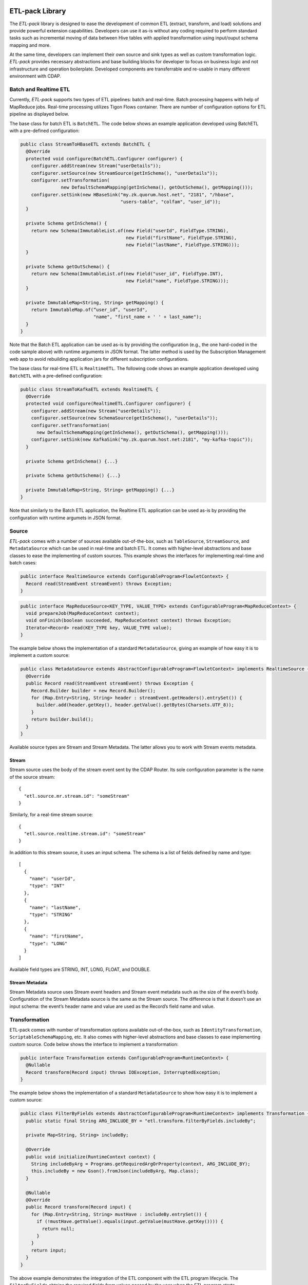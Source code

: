 ETL-pack Library
================

The *ETL-pack* library is designed to ease the development of common ETL (extract, transform, and load) solutions and provide 
powerful extension capabilities. Developers can use it as-is without any coding required to perform standard tasks such as
incremental moving of data between Hive tables with applied transformation using input/ouput schema mapping and more.

At the same time, developers can implement their own source and sink types as well as custom transformation logic. 
*ETL-pack* provides necessary abstractions and base building blocks for developer to focus on business logic and not 
infrastructure and operation boilerplate. Developed components are transferrable and re-usable in many different 
environment with CDAP.

Batch and Realtime ETL
----------------------

Currently, *ETL-pack* supports two types of ETL pipelines: batch and real-time. Batch processing happens with help of 
MapReduce jobs. Real-time processing utilizes Tigon Flows container. There are number of configuration options 
for ETL pipeline as displayed below.

|(Batch)|

|(Realtime)|


The base class for batch ETL is ``BatchETL``. The code below shows an example application developed using BatchETL with a 
pre-defined configuration:

.. code:: java

  public class StreamToHBaseETL extends BatchETL {
    @Override
    protected void configure(BatchETL.Configurer configurer) {
      configurer.addStream(new Stream("userDetails"));
      configurer.setSource(new StreamSource(getInSchema(), "userDetails"));
      configurer.setTransformation(
                 new DefaultSchemaMapping(getInSchema(), getOutSchema(), getMapping()));
      configurer.setSink(new HBaseSink("my.zk.quorum.host.net", "2181", "/hbase",
                                       "users-table", "colfam", "user_id"));
    }
 
    private Schema getInSchema() {
      return new Schema(ImmutableList.of(new Field("userId", FieldType.STRING),
                                         new Field("firstName", FieldType.STRING),
                                         new Field("lastName", FieldType.STRING)));
    }
  
    private Schema getOutSchema() {
      return new Schema(ImmutableList.of(new Field("user_id", FieldType.INT),
                                         new Field("name", FieldType.STRING)));
    }
  
    private ImmutableMap<String, String> getMapping() {
      return ImmutableMap.of(“user_id”, "userId",
                             "name", "first_name + ' ' + last_name");
    }
  }

Note that the Batch ETL application can be used as-is by providing the configuration (e.g., the one hard-coded in the
code sample above) with runtime arguments in JSON format. The latter method is used by the Subscription Management 
web app to avoid rebuilding application jars for different subscription configurations.

The base class for real-time ETL is ``RealtimeETL``. The following code shows an example application developed using 
``BatchETL`` with a pre-defined configuration:

.. code:: java

  public class StreamToKafkaETL extends RealtimeETL {
    @Override
    protected void configure(RealtimeETL.Configurer configurer) {
      configurer.addStream(new Stream("userDetails"));
      configurer.setSource(new SchemaSource(getInSchema(), "userDetails"));
      configurer.setTransformation(
        new DefaultSchemaMapping(getInSchema(), getOutSchema(), getMapping()));
      configurer.setSink(new KafkaSink("my.zk.quorum.host.net:2181", "my-kafka-topic"));
    }
  
    private Schema getInSchema() {...}
  
    private Schema getOutSchema() {...}
  
    private ImmutableMap<String, String> getMapping() {...}
  }
  
Note that similarly to the Batch ETL application, the Realtime ETL application can be used
as-is by providing the configuration with runtime argumets in JSON format.

Source
------

*ETL-pack* comes with a number of sources available out-of-the-box, such as
``TableSource``, ``StreamSource``, and ``MetadataSource`` which can be used in real-time
and batch ETL. It comes with higher-level abstractions and base classes to ease the
implementing of custom sources. This example shows the interfaces for implementing
real-time and batch cases:

.. code:: java

  public interface RealtimeSource extends ConfigurableProgram<FlowletContext> {
    Record read(StreamEvent streamEvent) throws Exception;
  }

.. code:: java

  public interface MapReduceSource<KEY_TYPE, VALUE_TYPE> extends ConfigurableProgram<MapReduceContext> {
    void prepareJob(MapReduceContext context);
    void onFinish(boolean succeeded, MapReduceContext context) throws Exception;
    Iterator<Record> read(KEY_TYPE key, VALUE_TYPE value);
  }

The example below shows the implementation of a standard ``MetadataSource``, giving an example of how easy it is 
to implement a custom source:

.. code:: java

  public class MetadataSource extends AbstractConfigurableProgram<FlowletContext> implements RealtimeSource {  
    @Override
    public Record read(StreamEvent streamEvent) throws Exception {
      Record.Builder builder = new Record.Builder();
      for (Map.Entry<String, String> header : streamEvent.getHeaders().entrySet()) {
        builder.add(header.getKey(), header.getValue().getBytes(Charsets.UTF_8));
      }
      return builder.build();
    }
  }

Available source types are Stream and Stream Metadata. The latter allows you to work with Stream events metadata.

Stream
~~~~~~

Stream source uses the body of the stream event sent by the CDAP Router. Its sole configuration parameter 
is the name of the source stream::

  {
    "etl.source.mr.stream.id": "someStream"
  }

Similarly, for a real-time stream source::

  {
    "etl.source.realtime.stream.id": "someStream"
  }

In addition to this stream source, it uses an input schema. The schema is a list of fields defined by name and type::

  [
    {
      "name": "userId",
      "type": "INT"
    },
    {
      "name": "lastName",
      "type": "STRING"
    },
    {
      "name": "firstName",
      "type": "LONG"
    }
  ]

Available field types are STRING, INT, LONG, FLOAT, and DOUBLE.

Stream Metadata
~~~~~~~~~~~~~~~

Stream Metadata source uses Stream event headers and Stream event metadata such as the size of the event’s body. 
Configuration of the Stream Metadata source is the same as the Stream source. The difference is that it 
doesn’t use an input schema: the event’s header name and value are used as the Record’s field name and value.


Transformation
--------------

ETL-pack comes with number of transformation options available out-of-the-box, such as ``IdentityTransformation``, 
``ScriptableSchemaMapping``, etc. It also comes with higher-level abstractions and base classes to ease implementing 
custom source. Code below shows the interface to implement a transformation:

.. code:: java

  public interface Transformation extends ConfigurableProgram<RuntimeContext> {
    @Nullable
    Record transform(Record input) throws IOException, InterruptedException;
  }

The example below shows the implementation of a standard ``MetadataSource`` to show how easy it is to 
implement a custom source:

.. code:: java

  public class FilterByFields extends AbstractConfigurableProgram<RuntimeContext> implements Transformation {
    public static final String ARG_INCLUDE_BY = "etl.transform.filterByFields.includeBy";
  
    private Map<String, String> includeBy;
  
    @Override
    public void initialize(RuntimeContext context) {
      String includeByArg = Programs.getRequiredArgOrProperty(context, ARG_INCLUDE_BY);
      this.includeBy = new Gson().fromJson(includeByArg, Map.class);
    }
  
    @Nullable
    @Override
    public Record transform(Record input) {
      for (Map.Entry<String, String> mustHave : includeBy.entrySet()) {
        if (!mustHave.getValue().equals(input.getValue(mustHave.getKey()))) {
          return null;
        }
      }
      return input;
    }
  }
  
The above example demonstrates the integration of the ETL component with the ETL program lifecycle. 
The ``FilterByFields`` obtains the required fields from values passed by the user when the ETL program starts.

There are two types of transformations available: the Identitiy function and SchemaMapping.
The former doesn’t perform any transformation and hence neither requires a configuration nor 
uses any of the input or output schemas. It is useful as a shortcut for delivering data as-is.

SchemaMapping
~~~~~~~~~~~~~

Using schema mapping as a transformation type allows you to convert a record from the source of 
the input schema into the output record of the output schema for the destination. Not only simple 
fields mapping and type conversion is available: you can use Javascript expressions in output 
values, and then lookup and join with available dictionaries::

  {
    "etl.transform.schema.mapping": {
      "user_id": "userId",
      "user_name": "lookup('users', userId, 'firstName') + ' ' + lookup('users', userId, 'lastName')",
      "message_length": "message.length"
    }
  }

In this example, the output ``user_id`` field is set with the value of the input
``userId`` field with type conversion applied, if needed. The ``user_name`` field is set
with a value of *<firstName> <lastName>*, where ``firstName`` and ``lastName`` are looked
up in a ‘users’ dictionary using the ``userId`` field value of the input record. The
``message_length`` field is set with the length of the value of the message field of the
input record.

Sink
----

ETL-pack comes with number of sinks available out-of-the-box, such as HiveSink, KafkaSink, 
HBaseSink, and DictionarySink, all of which can be used in real-time and batch ETL. It also comes with 
higher-level abstractions and base classes to ease implementing custom sinks. The code samples below 
show the interfaces to implement for real-time and batch cases:

.. code:: java

  public interface RealtimeSink extends ConfigurableProgram<FlowletContext> {
    void write(Record value) throws Exception;
  }
  
.. code:: java

  public interface MapReduceSink extends ConfigurableProgram<MapReduceContext> {
    void prepareJob(MapReduceContext context) throws IOException;
    void write(Mapper.Context context, Record value) throws IOException, InterruptedException;
  }
  
Similarly to Source and Transformation, Sink can be integrated the CDAP application components lifecycle to 
use run-time user arguments.


HiveSink
~~~~~~~~

HiveSink is used to output data into a Hive table when using the batch ETL pipeline. 
To configure the sink, you provide information about the destination Hive cluster as well as details of the table::

  {
    "etl.sink.mr.hive.metastoreURI": "thrift://hive.metastore.host:9083",
    "etl.sink.mr.hive.hiveServerURI": "jdbc:hive://hive.server.host:9083",
    "etl.sink.mr.hive.basedir": "/tmp",
    "etl.sink.mr.hive.db": "default",
    "etl.sink.mr.hive.table": "my_table",
    "etl.sink.mr.hive.partitionValues": {"type":"suppliers"}
  }

If the table does not exist, it will be created using the provided configuration. 

Optionally, you can define partition field values on a per-subscription basis (*“type”=”suppliers”*, in this example).

HBaseSink
~~~~~~~~~

HBaseSink can be used to output data into HBase table in both batch and real-time ETL. 
To configure the sink, you provide the HBase cluster, the HBase table to write to, and the
Record’s field whose value is to be used as a row key::

  {
    "etl.sink.realtime.hbase.zookeeper.quorum": "zk.hostname",
    "etl.sink.realtime.hbase.zookeeper.client.port": "2181",
    "etl.sink.realtime.hbase.zookeeper.parent.node": "/hbase"
    "etl.sink.realtime.hbase.table.name": "my_table",
    "etl.sink.realtime.hbase.table.colfam": "some_table_family",
    "etl.sink.realtime.hbase.row.key.field": "some_row_key",
  }

If table does not exist it will be created using the provided information.

KafkaSink
~~~~~~~~~

KafkaSink can be used to output data into a Kafka topic in both batch and real-time ETL. 
To configure the sink, you provide the Kafka cluster information and the Kafka topic to write to::

  {
    "etl.sink.mr.kafka.zookeeper.quorum": "zk.hostname:2181",
    "etl.sink.mr.kafka.topic": "my_topic",
    "etl.sink.mr.kafka.partition.field": "userType"
  }

Optionally, you can specify a Record’s field, whose value will be used for partitioning.

DictionarySink
~~~~~~~~~~~~~~

DictionarySink can be used to fill dictionaries with data and make it available for lookup
during the transformation part of subscription ETL. It can be used in both batch and
real-time.

DictionarySink takes a dictionary name and a field name to be used as the key for lookup as the configuration::
 
  {
    "etl.sink.realtime.dictionary.name": "users",
    "etl.sink.realtime.dictionary.keyField": "userId"
  }

Unit-testing
------------

CDAP provides extensive support for creating a productive development environment; it 
includes a unit-test framework for testing both application components and the application as a whole. 
The example dode below shows a unit-test of the application that was introduced above:

.. code:: java

  public class MyApplicationTest extends TestBase {
    private static HBaseTestBase testHBase;
  
    @BeforeClass
    public static void beforeClass() throws Exception {
      testHBase = new HBaseTestFactory().get();
      testHBase.startHBase();
    }
  
    @AfterClass
    public static void afterClass() throws Exception {
      testHBase.stopHBase();
    }
  
    @Test
    private void testETL() throws Exception {
      // deploy etl app
      ApplicationManager applicationManager = deployApplication(MyApplication.class);
      StreamWriter streamWriter = applicationManager.getStreamWriter("userDetails");
      streamWriter.send("1,Jack,Brown");
  
      // run etl job
      Map<String, String> args = ImmutableMap.of(HBaseSink.ARG_ZK,
                                                 testHBase.getZkConnectionString());
      MapReduceManager mr = applicationManager.startMapReduce("BatchETLMapReduce", args);
      mr.waitForFinish(2, TimeUnit.MINUTES);
  
      // verify results
      HTable hTable = testHBase.getHTable("users-table");
      Result result = hTable.get(new Get(Bytes.toBytes(1)));
      Assert.assertFalse(result.isEmpty());
      Assert.assertEquals("Jack Brown",
                          result.getValue(Bytes.toBytes("colfam"), Bytes.toBytes("name")));
    }
  }

In this example, the unit-test uses the ``HBaseTestBase`` utility provided by the unit-testing framework to test output
into an external HBase table using ``HBaseSink``. When only internal CDAP components (such as Datasets) are 
used by the application, unit-tests can be simplified further, as shown here:

.. code:: java

  public class MyApplicationTest extends TestBase {
    @Test
    private void testETL() throws Exception {
      // deploy etl app
      ApplicationManager applicationManager = deployApplication(MyApplication.class);
      StreamWriter streamWriter = applicationManager.getStreamWriter("userDetails");
      streamWriter.send("1,Jack,Brown");
  
      // run etl job
      MapReduceManager mr = applicationManager.startMapReduce("BatchETLMapReduce");
      mr.waitForFinish(2, TimeUnit.MINUTES);
  
      // verify results
      DictionaryDataSet dictionary = appMngr.getDataSet(Constants.DICTIONARY_DATASET).get();
      Assert.assertEquals("Jack Brown",
                          Bytes.toString(dictionary.get("users", Bytes.toBytes(1), "name")));
    }
  }

In this example, we test the same application but with the sink changed to ``DictionarySink``,
which can be used as a lookup during data transformation. Note that the unit-test framework provides 
an in-memory runtime for datasets for fast execution.

License
=======

Copyright © 2014 Cask Data, Inc.

Licensed under the Apache License, Version 2.0 (the "License"); you may not use this file
except in compliance with the License. You may obtain a copy of the License at

  http://www.apache.org/licenses/LICENSE-2.0

Unless required by applicable law or agreed to in writing, software distributed under the
License is distributed on an "AS IS" BASIS, WITHOUT WARRANTIES OR CONDITIONS OF ANY KIND,
either express or implied. See the License for the specific language governing permissions
and limitations under the License.

.. |(Batch)| image:: docs/img/batch.png

.. |(Realtime)| image:: docs/img/realtime.png
